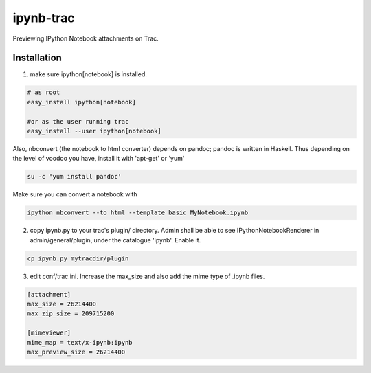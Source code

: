 ipynb-trac
=========

Previewing IPython Notebook attachments on Trac.

Installation
------------

1. make sure ipython[notebook] is installed.

.. code::

    # as root 
    easy_install ipython[notebook]

    #or as the user running trac
    easy_install --user ipython[notebook]
    
Also, nbconvert (the notebook to html converter) depends on pandoc;
pandoc is written in Haskell. Thus depending on the level of voodoo
you have, install it with 'apt-get' or 'yum'

.. code::

    su -c 'yum install pandoc'

Make sure you can convert a notebook with

.. code::
    
    ipython nbconvert --to html --template basic MyNotebook.ipynb

2. copy ipynb.py to your trac's plugin/ directory. 
   Admin shall be able to see IPythonNotebookRenderer in 
   admin/general/plugin, under the catalogue 'ipynb'. 
   Enable it.

.. code::

    cp ipynb.py mytracdir/plugin

3. edit conf/trac.ini. 
   Increase the max_size and also add the mime type of .ipynb files.

.. code:: ini

    [attachment]
    max_size = 26214400
    max_zip_size = 209715200

    [mimeviewer]
    mime_map = text/x-ipynb:ipynb
    max_preview_size = 26214400

.. image:: https://raw.githubusercontent.com/rainwoodman/ipynb-trac/master/screenshot.png
